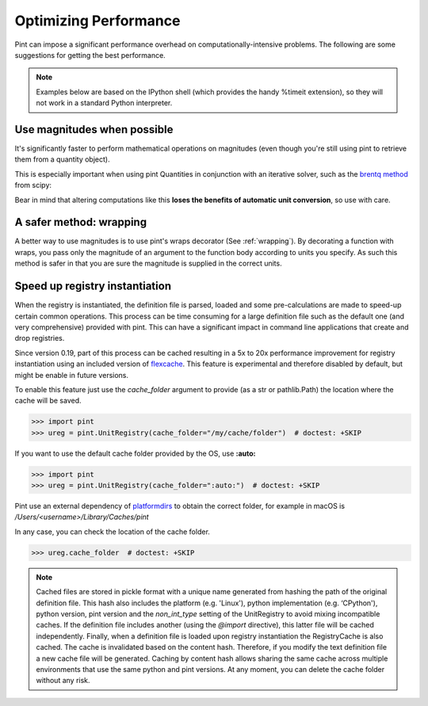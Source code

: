 .. _performance:


Optimizing Performance
======================

Pint can impose a significant performance overhead on computationally-intensive problems. The following are some suggestions for getting the best performance.

.. note:: Examples below are based on the IPython shell (which provides the handy %timeit extension), so they will not work in a standard Python interpreter.

Use magnitudes when possible
----------------------------

It's significantly faster to perform mathematical operations on magnitudes (even though you're still using pint to retrieve them from a quantity object).

.. ipython::
    :verbatim:

    In [1]: from pint import UnitRegistry

    In [2]: ureg = UnitRegistry()

    In [3]: q1 = ureg('1m')

    In [5]: q2 = ureg('2m')

    In [6]: %timeit (q1 - q2)
    8.24 us +- 44.5 ns per loop (mean +- std. dev. of 7 runs, 100,000 loops each)

    In [7]: %timeit (q1.magnitude - q2.magnitude)
    214 ns +- 2.39 ns per loop (mean +- std. dev. of 7 runs, 1,000,000 loops each)

This is especially important when using pint Quantities in conjunction with an iterative solver, such as the `brentq method`_ from scipy:

.. ipython::
    :verbatim:

    In [1]: from scipy.optimize import brentq

    In [2]: def foobar_with_quantity(x):
       ...:     # find the value of x that equals q2
       ...:
       ...:     # assign x the same units as q2
       ...:     qx = ureg(str(x)+str(q2.units))
       ...:
       ...:     # compare the two quantities, then take their magnitude because
       ...:     # brentq requires a dimensionless return type
       ...:     return (qx - q2).magnitude

    In [3]: def foobar_with_magnitude(x):
       ...:     # find the value of x that equals q2
       ...:
       ...:     # don't bother converting x to a quantity, just compare it with q2's magnitude
       ...:     return x - q2.magnitude

    In [4]: %timeit brentq(foobar_with_quantity,0,q2.magnitude)
    286 us +- 9.05 us per loop (mean +- std. dev. of 7 runs, 1,000 loops each)

    In [5]: %timeit brentq(foobar_with_magnitude,0,q2.magnitude)
    1.14 us +- 21.3 ns per loop (mean +- std. dev. of 7 runs, 1,000,000 loops each)

Bear in mind that altering computations like this **loses the benefits of automatic unit conversion**, so use with care.

A safer method: wrapping
------------------------
A better way to use magnitudes is to use pint's wraps decorator (See :ref:`wrapping`). By decorating a function with wraps, you pass only the magnitude of an argument to the function body according to units you specify. As such this method is safer in that you are sure the magnitude is supplied in the correct units.

.. ipython::

    In [1]: import pint

    In [2]: ureg = pint.UnitRegistry()

    In [3]: import numpy as np

    In [4]: def f(x, y):
       ...:    return (x - y) / (x + y) * np.log(x/y)

    In [5]: @ureg.wraps(None, ('meter', 'meter'))
       ...: def g(x, y):
       ...:    return (x - y) / (x + y) * np.log(x/y)

    In [6]: a = 1 * ureg.meter

    In [7]: b = 1 * ureg.centimeter

    In [8]: %timeit f(a, b)
    1000 loops, best of 3: 312 µs per loop

    In [9]: %timeit g(a, b)
    10000 loops, best of 3: 65.4 µs per loop


Speed up registry instantiation
-------------------------------

When the registry is instantiated, the definition file is parsed, loaded and
some pre-calculations are made to speed-up certain common operations. This
process can be time consuming for a large definition file such as the default one
(and very comprehensive) provided with pint. This can have a significant impact
in command line applications that create and drop registries.

Since version 0.19, part of this process can be cached resulting in a 5x to 20x
performance improvement for registry instantiation using an included version
of flexcache_. This feature is experimental and therefore disabled by default,
but might be enable in future versions.

To enable this feature just use the `cache_folder` argument to provide
(as a str or pathlib.Path) the location where the cache will be saved.

.. code-block:: python

    >>> import pint
    >>> ureg = pint.UnitRegistry(cache_folder="/my/cache/folder")  # doctest: +SKIP

If you want to use the default cache folder provided by the OS, use **:auto:**

.. code-block:: python

    >>> import pint
    >>> ureg = pint.UnitRegistry(cache_folder=":auto:")  # doctest: +SKIP

Pint use an external dependency of platformdirs_ to obtain the correct folder,
for example in macOS is `/Users/<username>/Library/Caches/pint`

In any case, you can check the location of the cache folder.

.. code-block:: python

    >>> ureg.cache_folder  # doctest: +SKIP


.. note:: Cached files are stored in pickle format with a unique name
   generated from hashing the path of the original definition file. This
   hash also includes the platform (e.g. 'Linux'), python implementation
   (e.g. ‘CPython'), python version, pint version and the `non_int_type`
   setting of the UnitRegistry to avoid mixing incompatible caches.
   If the definition file includes another (using the `@import` directive),
   this latter file will be cached independently. Finally, when a
   definition file is loaded upon registry instantiation the RegistryCache
   is also cached. The cache is invalidated based on the content hash.
   Therefore, if you modify the text definition file a new cache file
   will be generated. Caching by content hash allows sharing the same cache
   across multiple environments that use the same python and pint versions.
   At any moment, you can delete the cache folder without any risk.


.. _`brentq method`: http://docs.scipy.org/doc/scipy/reference/generated/scipy.optimize.brentq.html
.. _platformdirs: https://pypi.org/project/platformdirs
.. _flexcache: https://github.com/hgrecco/flexcache/
